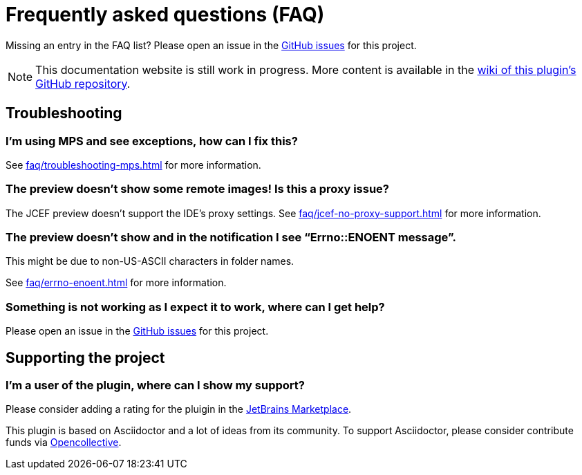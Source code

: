 = Frequently asked questions (FAQ)
:navtitle: Frequently asked questions
:description: Find answers to previously asked questions, or open a new issue to find a solution to your issue.

Missing an entry in the FAQ list? Please open an issue in the https://github.com/asciidoctor/asciidoctor-intellij-plugin/issues[GitHub issues^] for this project.

[NOTE]
--
This documentation website is still work in progress.
More content is available in the https://github.com/asciidoctor/asciidoctor-intellij-plugin/wiki[wiki of this plugin's GitHub repository].
--

== Troubleshooting

=== I'm using MPS and see exceptions, how can I fix this?

See xref:faq/troubleshooting-mps.adoc[] for more information.

=== The preview doesn't show some remote images! Is this a proxy issue?

The JCEF preview doesn't support the IDE's proxy settings.
See xref:faq/jcef-no-proxy-support.adoc[] for more information.

=== The preview doesn't show and in the notification I see "`Errno::ENOENT message`".

This might be due to non-US-ASCII characters in folder names.

See xref:faq/errno-enoent.adoc[] for more information.

=== Something is not working as I expect it to work, where can I get help?

Please open an issue in the https://github.com/asciidoctor/asciidoctor-intellij-plugin/issues[GitHub issues^] for this project.

== Supporting the project

=== I'm a user of the plugin, where can I show my support?

Please consider adding a rating for the pluigin in the https://plugins.jetbrains.com/plugin/7391-asciidoc[JetBrains Marketplace].

This plugin is based on Asciidoctor and a lot of ideas from its community.
To support Asciidoctor, please consider contribute funds via https://opencollective.com/asciidoctor[Opencollective].
